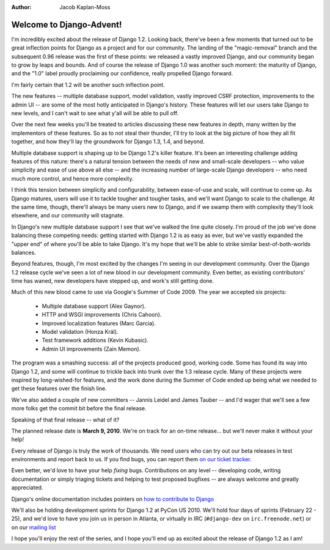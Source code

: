 :Author:
    Jacob Kaplan-Moss


#########################
Welcome to Django-Advent!
#########################

I'm incredibly excited about the release of Django 1.2. Looking back, there've
been a few moments that turned out to be great inflection points for Django as a
project and for our community. The landing of the "magic-removal" branch and the
subsequent 0.96 release was the first of these points: we released a vastly
improved Django, and our community began to grow by leaps and bounds. And of
course the release of Django 1.0 was another such moment: the maturity of
Django, and the "1.0" label proudly proclaiming our confidence, really propelled
Django forward.

I'm fairly certain that 1.2 will be another such inflection point.

The new features -- multiple database support, model validation, vastly improved
CSRF protection, improvements to the admin UI -- are some of the most hotly
anticipated in Django's history. These features will let our users take Django
to new levels, and I can't wait to see what y'all will be able to pull off.

Over the next few weeks you'll be treated to articles discussing these new
features in depth, many written by the implementors of these features. So as to
not steal their thunder, I'll try to look at the big picture of how they all fit
together, and how they'll lay the groundwork for Django 1.3, 1.4, and beyond.

Multiple database support is shaping up to be Django 1.2's killer feature. It's
been an interesting challenge adding features of this nature: there's a natural
tension between the needs of new and small-scale developers -- who value
simplicity and ease of use above all else -- and the increasing number of
large-scale Django developers -- who need much more control, and hence more
complexity.

I think this tension between simplicity and configurability, between ease-of-use
and scale, will continue to come up. As Django matures, users will use it
to tackle tougher and tougher tasks, and we'll want Django to scale to the
challenge. At the same time, though, there'll always be many users new to
Django, and if we swamp them with complexity they'll look elsewhere, and our
community will stagnate.

In Django's new multiple database support I see that we've walked the line quite
closely. I'm proud of the job we've done balancing these competing needs:
getting started with Django 1.2 is as easy as ever, but we've vastly expanded
the "upper end" of where you'll be able to take Django. It's my hope that we'll
be able to strike similar best-of-both-worlds balances.

Beyond features, though, I'm most excited by the changes I'm seeing in our
development community. Over the Django 1.2 release cycle we've seen a lot of new
blood in our development community. Even better, as existing contributors' time
has waned, new developers have stepped up, and work's still getting done.

Much of this new blood came to use via Google's Summer of Code 2009. The year we
accepted six projects:

    * Multiple database support (Alex Gaynor).
    * HTTP and WSGI improvements (Chris Cahoon).
    * Improved localization features (Marc Garcia).
    * Model validation (Honza Král).
    * Test framework additions (Kevin Kubasic).
    * Admin UI improvements (Zain Memon).
    
The program was a smashing success: all of the projects produced good, working
code. Some has found its way into Django 1.2, and some will continue to trickle
back into trunk over the 1.3 release cycle. Many of these projects were inspired
by long-wished-for features, and the work done during the Summer of Code ended
up being what we needed to get these features over the finish line.

We've also added a couple of new committers -- Jannis Leidel and James Tauber --
and I'd wager that we'll see a few more folks get the commit bit before the
final release.

Speaking of that final release -- what of it?

The planned release date is **March 9, 2010**. We're on track for an on-time
release... but we'll never make it without your help!

Every release of Django is truly the work of thousands. We need users who can
try out our beta releases in test environments and report back to us. If you
find bugs, you can report them `on our ticket tracker`__.

__ http://code.djangoproject.com/

Even better, we'd love to have your help *fixing* bugs. Contributions on any
level -- developing code, writing documentation or simply triaging tickets and
helping to test proposed bugfixes -- are always welcome and greatly appreciated.

Django's online documentation includes pointers on `how to contribute to
Django`__

__ http://docs.djangoproject.com/en/dev/internals/contributing/#internals-contributing

We'll also be holding development sprints for Django 1.2 at PyCon US 2010. We'll
hold four days of sprints (February 22 - 25), and we'd love to have you join us
in person in Atlanta, or virtually in IRC (``#django-dev`` on
``irc.freenode.net``) or on our `mailing list`__

__ http://groups.google.com/group/django-developers

I hope you'll enjoy the rest of the series, and I hope you'll end up as excited
about the release of Django 1.2 as I am!
